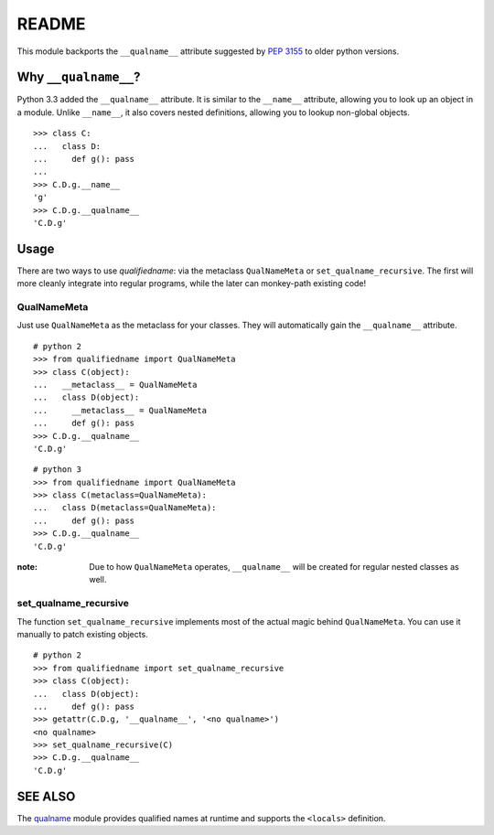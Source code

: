 README
======

This module backports the ``__qualname__`` attribute suggested by `PEP 3155`_
to older python versions.

.. _PEP 3155: https://www.python.org/dev/peps/pep-3155/

Why ``__qualname__``?
---------------------

Python 3.3 added the ``__qualname__`` attribute. It is similar to the
``__name__`` attribute, allowing you to look up an object in a module.
Unlike ``__name__``, it also covers nested definitions, allowing you
to lookup non-global objects.

::

  >>> class C:
  ...   class D:
  ...     def g(): pass
  ...
  >>> C.D.g.__name__
  'g'
  >>> C.D.g.__qualname__
  'C.D.g'

Usage
-----

There are two ways to use `qualifiedname`: via the metaclass ``QualNameMeta``
or ``set_qualname_recursive``. The first will more cleanly integrate into
regular programs, while the later can monkey-path existing code!

QualNameMeta
............

Just use ``QualNameMeta`` as the metaclass for your classes. They will
automatically gain the ``__qualname__`` attribute.

::

  # python 2
  >>> from qualifiedname import QualNameMeta
  >>> class C(object):
  ...   __metaclass__ = QualNameMeta
  ...   class D(object):
  ...     __metaclass__ = QualNameMeta
  ...     def g(): pass
  >>> C.D.g.__qualname__
  'C.D.g'

::

  # python 3
  >>> from qualifiedname import QualNameMeta
  >>> class C(metaclass=QualNameMeta):
  ...   class D(metaclass=QualNameMeta):
  ...     def g(): pass
  >>> C.D.g.__qualname__
  'C.D.g'

:note: Due to how ``QualNameMeta`` operates, ``__qualname__`` will be
       created for regular nested classes as well.

set_qualname_recursive
......................

The function ``set_qualname_recursive`` implements most of the actual magic
behind ``QualNameMeta``. You can use it manually to patch existing objects.

::

  # python 2
  >>> from qualifiedname import set_qualname_recursive
  >>> class C(object):
  ...   class D(object):
  ...     def g(): pass
  >>> getattr(C.D.g, '__qualname__', '<no qualname>')
  <no qualname>
  >>> set_qualname_recursive(C)
  >>> C.D.g.__qualname__
  'C.D.g'

SEE ALSO
--------

The `qualname`_ module provides qualified names at runtime and supports the
``<locals>`` definition.

.. _qualname: https://github.com/wbolster/qualname
